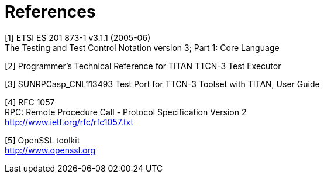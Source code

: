 = References

[[_1]]
[1] ETSI ES 201 873-1 v3.1.1 (2005-06) +
The Testing and Test Control Notation version 3; Part 1: Core Language

[[_2]]
[2] Programmer’s Technical Reference for TITAN TTCN-3 Test Executor

[[_3]]
[3] SUNRPCasp_CNL113493 Test Port for TTCN-3 Toolset with TITAN, User Guide

[[_4]]
[4] RFC 1057 +
RPC: Remote Procedure Call - Protocol Specification Version 2 +
http://www.ietf.org/rfc/rfc1057.txt

[[_5]]
[5] OpenSSL toolkit +
http://www.openssl.org
